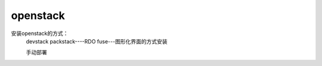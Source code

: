 openstack
#####################


安装openstack的方式：
    devstack
    packstack----RDO
    fuse---图形化界面的方式安装

    手动部署